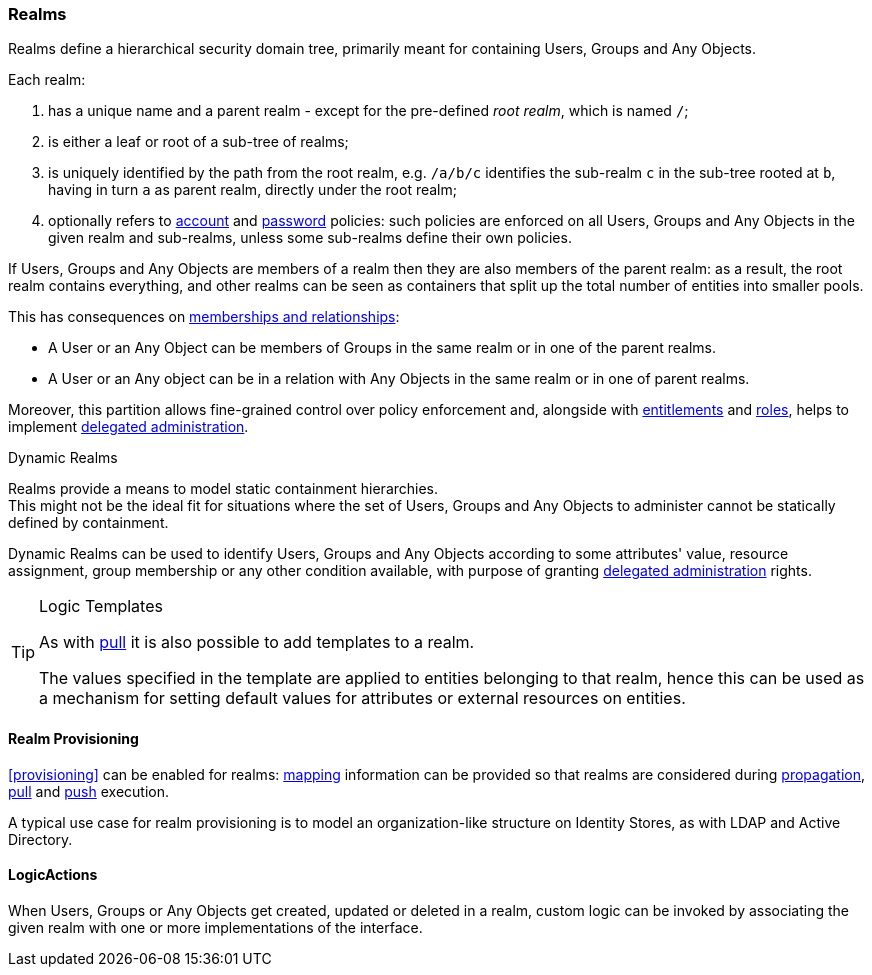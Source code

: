 //
// Licensed to the Apache Software Foundation (ASF) under one
// or more contributor license agreements.  See the NOTICE file
// distributed with this work for additional information
// regarding copyright ownership.  The ASF licenses this file
// to you under the Apache License, Version 2.0 (the
// "License"); you may not use this file except in compliance
// with the License.  You may obtain a copy of the License at
//
//   http://www.apache.org/licenses/LICENSE-2.0
//
// Unless required by applicable law or agreed to in writing,
// software distributed under the License is distributed on an
// "AS IS" BASIS, WITHOUT WARRANTIES OR CONDITIONS OF ANY
// KIND, either express or implied.  See the License for the
// specific language governing permissions and limitations
// under the License.
//
=== Realms

Realms define a hierarchical security domain tree, primarily meant for containing Users, Groups and
Any Objects.

Each realm:

. has a unique name and a parent realm - except for the pre-defined _root realm_, which is named `/`;
. is either a leaf or root of a sub-tree of realms;
. is uniquely identified by the path from the root realm, e.g. `/a/b/c` identifies the sub-realm `c` in the sub-tree rooted
at `b`, having in turn `a` as parent realm, directly under the root realm;
. optionally refers to <<policies-account,account>> and <<policies-password,password>> policies: such policies are
enforced on all Users, Groups and Any Objects in the given realm and sub-realms, unless some sub-realms define their own policies.

If Users, Groups and Any Objects are members of a realm then they are also members of the parent realm: as a result, the root
realm contains everything, and other realms can be seen as containers that split up the total number of entities into
smaller pools.

This has consequences on <<memberships-relationships,memberships and relationships>>:

* A User or an Any Object can be members of Groups in the same realm or in one of the parent realms.
* A User or an Any object can be in a relation with Any Objects in the same realm or in one of parent realms.

Moreover, this partition allows fine-grained control over policy enforcement and, alongside with
<<entitlements,entitlements>> and <<roles,roles>>, helps to implement
<<delegated-administration,delegated administration>>.

[[dynamic-realms]]
.Dynamic Realms
****
Realms provide a means to model static containment hierarchies. +
This might not be the ideal fit for situations where the set of Users, Groups and Any Objects to administer
cannot be statically defined by containment.

Dynamic Realms can be used to identify Users, Groups and Any Objects according to some attributes' value, resource
assignment, group membership or any other condition available, with purpose of granting
<<delegated-administration,delegated administration>> rights.
****

[TIP]
.Logic Templates
====
As with <<pull-templates,pull>> it is also possible to add templates to a realm.

The values specified in the template are applied to entities belonging to that realm, hence this can be used as
a mechanism for setting default values for attributes or external resources on entities.
====

==== Realm Provisioning
<<provisioning>> can be enabled for realms: <<mapping,mapping>> information can be provided so that realms
are considered during <<propagation,propagation>>, <<provisioning-pull,pull>> and <<provisioning-push,push>> execution.

A typical use case for realm provisioning is to model an organization-like structure on Identity Stores, as
with LDAP and Active Directory.

==== LogicActions

When Users, Groups or Any Objects get created, updated or deleted in a realm, custom logic can be invoked by
associating the given realm with one or more implementations of the
ifeval::["{snapshotOrRelease}" == "release"]
https://github.com/apache/syncope/blob/syncope-{docVersion}/core/provisioning-api/src/main/java/org/apache/syncope/core/provisioning/api/LogicActions.java[LogicActions^]
endif::[]
ifeval::["{snapshotOrRelease}" == "snapshot"]
https://github.com/apache/syncope/blob/master/core/provisioning-api/src/main/java/org/apache/syncope/core/provisioning/api/LogicActions.java[LogicActions^]
endif::[]
interface.
